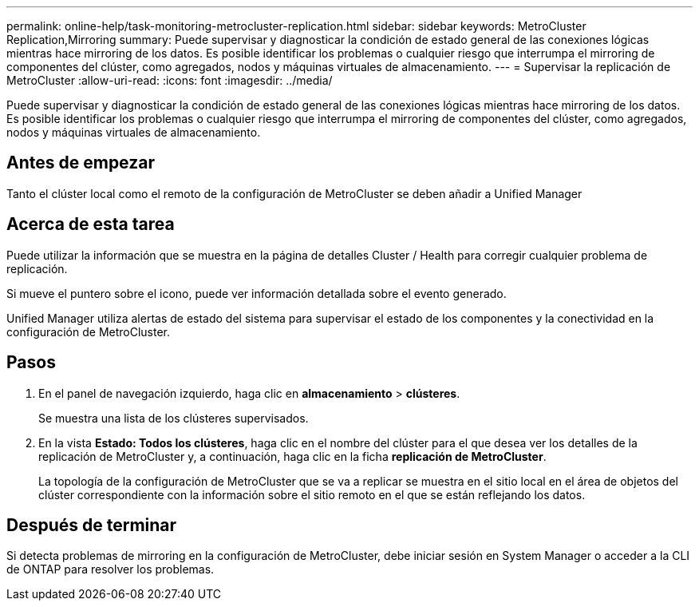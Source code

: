 ---
permalink: online-help/task-monitoring-metrocluster-replication.html 
sidebar: sidebar 
keywords: MetroCluster Replication,Mirroring 
summary: Puede supervisar y diagnosticar la condición de estado general de las conexiones lógicas mientras hace mirroring de los datos. Es posible identificar los problemas o cualquier riesgo que interrumpa el mirroring de componentes del clúster, como agregados, nodos y máquinas virtuales de almacenamiento. 
---
= Supervisar la replicación de MetroCluster
:allow-uri-read: 
:icons: font
:imagesdir: ../media/


[role="lead"]
Puede supervisar y diagnosticar la condición de estado general de las conexiones lógicas mientras hace mirroring de los datos. Es posible identificar los problemas o cualquier riesgo que interrumpa el mirroring de componentes del clúster, como agregados, nodos y máquinas virtuales de almacenamiento.



== Antes de empezar

Tanto el clúster local como el remoto de la configuración de MetroCluster se deben añadir a Unified Manager



== Acerca de esta tarea

Puede utilizar la información que se muestra en la página de detalles Cluster / Health para corregir cualquier problema de replicación.

Si mueve el puntero sobre el icono, puede ver información detallada sobre el evento generado.

Unified Manager utiliza alertas de estado del sistema para supervisar el estado de los componentes y la conectividad en la configuración de MetroCluster.



== Pasos

. En el panel de navegación izquierdo, haga clic en *almacenamiento* > *clústeres*.
+
Se muestra una lista de los clústeres supervisados.

. En la vista *Estado: Todos los clústeres*, haga clic en el nombre del clúster para el que desea ver los detalles de la replicación de MetroCluster y, a continuación, haga clic en la ficha *replicación de MetroCluster*.
+
La topología de la configuración de MetroCluster que se va a replicar se muestra en el sitio local en el área de objetos del clúster correspondiente con la información sobre el sitio remoto en el que se están reflejando los datos.





== Después de terminar

Si detecta problemas de mirroring en la configuración de MetroCluster, debe iniciar sesión en System Manager o acceder a la CLI de ONTAP para resolver los problemas.
